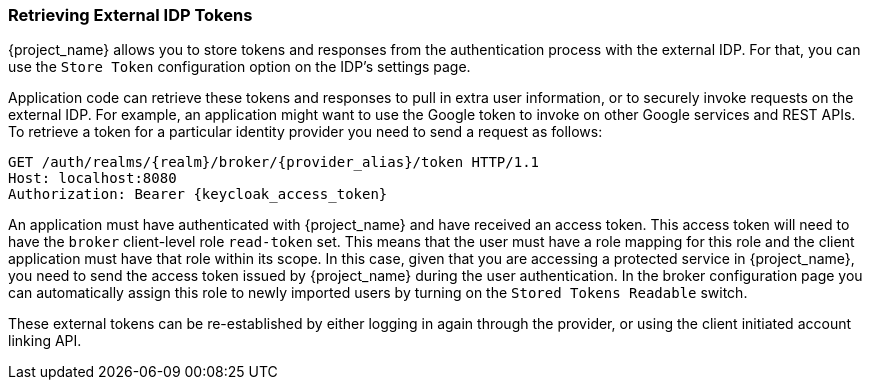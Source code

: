 
=== Retrieving External IDP Tokens

{project_name} allows you to store tokens and responses from the authentication process with the external IDP.
For that, you can use the `Store Token` configuration option on the IDP's settings page.

Application code can retrieve these tokens and responses to pull in extra user information, or to securely invoke requests on the external IDP.
For example, an application might want to use the Google token to invoke on other Google services and REST APIs.
To retrieve a token for a particular identity provider you need to send a request as follows:

[source,java]
----
GET /auth/realms/{realm}/broker/{provider_alias}/token HTTP/1.1
Host: localhost:8080
Authorization: Bearer {keycloak_access_token}
----

An application must have authenticated with {project_name} and have received an access token.  This access token
will need to have the `broker` client-level role `read-token` set.  This means that the user must have a role mapping for this role
and the client application must have that role within its scope.
In this case, given that you are accessing a protected service in {project_name}, you need to send the access token issued by {project_name} during the user authentication.
In the broker configuration page you can automatically assign this role to newly imported users by turning on the `Stored Tokens Readable` switch.

These external tokens can be re-established by either logging in again through the provider, or using the client initiated account linking API.


